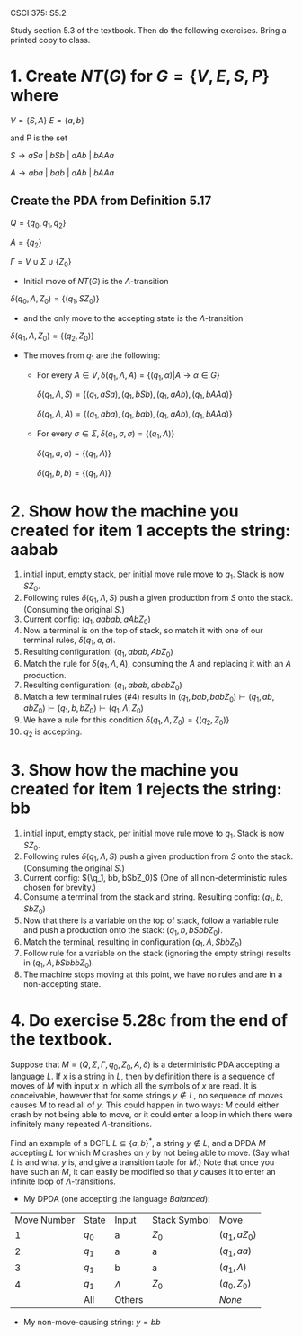 #+OPTIONS: num:nil toc:1 tasks:t todo:nil
#+STARTUP: nologdone
#+LaTeX_HEADER: \usepackage{tikz}
#+LaTeX_HEADER: \usetikzlibrary{arrows,automata}
#+AUTHOR Shaun Meyer

CSCI 375: S5.2

Study section 5.3 of the textbook.  Then do the following exercises.
Bring a printed copy to class.

* 1. Create $NT(G)$ for $G = \{V, E, S, P\}$ where
$V = \{S, A\}$
$E = \{a, b\}$

and P is the set 

$S \rightarrow aSa\ |\ bSb\ |\ aAb\ |\ bAAa$

$A \rightarrow aba\ |\ bab\ |\ aAb\ |\ bAAa$

** Create the PDA from Definition 5.17
$Q = \{q_0, q_1, q_2\}$

$A = \{q_2\}$

$\Gamma = V \cup \Sigma \cup \{Z_0\}$

- Initial move of $NT(G)$ is the $\Lambda$-transition

$\delta(q_0, \Lambda, Z_0) = \{(q_1, SZ_0)\}$

- and the only move to the accepting state is the $\Lambda$-transition

$\delta(q_1, \Lambda, Z_0) = \{(q_2, Z_0)\}$

- The moves from $q_1$ are the following:

  - For every $A \in V, \delta(q_1, \Lambda, A) = \{(q_1, \alpha) | A \rightarrow \alpha \in G\}$

    $\delta(q_1, \Lambda, S) = \{(q_1, aSa), (q_1, bSb), (q_1, aAb), (q_1, bAAa)\}$

    $\delta(q_1, \Lambda, A) = \{(q_1, aba), (q_1, bab), (q_1, aAb), (q_1, bAAa)\}$

  - For every $\sigma \in \Sigma, \delta(q_1, \sigma, \sigma) = \{(q_1, \Lambda)\}$

    $\delta(q_1, a, a) = \{(q_1, \Lambda)\}$
    
    $\delta(q_1, b, b) = \{(q_1, \Lambda)\}$

* 2. Show how the machine you created for item 1 accepts the string: aabab

  1) initial input, empty stack, per initial move rule move to
     $q_1$. Stack is now $SZ_0$.
  2) Following rules $\delta(q_1, \Lambda, S)$ push a given production
     from $S$ onto the stack. (Consuming the original $S$.)
  3) Current config: $(q_1, aabab, aAbZ_0)$
  4) Now a terminal is on the top of stack, so match it with one of
     our terminal rules, $\delta(q_1, a, a)$.
  5) Resulting configuration: $(q_1, abab, AbZ_0)$
  6) Match the rule for $\delta(q_1, \Lambda, A)$, consuming the $A$
     and replacing it with an $A$ production.
  7) Resulting configuration: $(q_1, abab, ababZ_0)$
  8) Match a few terminal rules (#4) results in $(q_1, bab, babZ_0)
     \vdash (q_1, ab, abZ_0) \vdash (q_1, b, bZ_0) \vdash (q_1,
     \Lambda, Z_0)$
  9) We have a rule for this condition $\delta(q_1, \Lambda, Z_0) = \{(q_2, Z_0)\}$
  10) $q_2$ is accepting.

* 3. Show how the machine you created for item 1 rejects the string: bb

  1) initial input, empty stack, per initial move rule move to
     $q_1$. Stack is now $SZ_0$.
  2) Following rules $\delta(q_1, \Lambda, S)$ push a given production
     from $S$ onto the stack. (Consuming the original $S$.)
  3) Current config: $(\q_1, bb, bSbZ_0)$ (One of all
     non-deterministic rules chosen for brevity.)
  4) Consume a terminal from the stack and string. Resulting config:
     $(q_1, b, SbZ_0)$
  5) Now that there is a variable on the top of stack, follow a
     variable rule and push a production onto the stack: $(q_1, b,
     bSbbZ_0)$.
  6) Match the terminal, resulting in configuration $(q_1, \Lambda,
     SbbZ_0)$
  7) Follow rule for a variable on the stack (ignoring the empty
     string) results in $(q_1, \Lambda, bSbbbZ_0)$.
  8) The machine stops moving at this point, we have no rules and are
     in a non-accepting state.

* 4. Do exercise 5.28c from the end of the textbook.

Suppose that $M= (Q,\Sigma,\Gamma,q_0,Z_0,A,\delta)$ is a
deterministic PDA accepting a language $L$. If $x$ is a string in $L$,
then by definition there is a sequence of moves of $M$ with input $x$
in which all the symbols of $x$ are read. It is conceivable, however
that for some strings $y \not \in L$, no sequence of moves causes $M$
to read all of $y$. This could happen in two ways: $M$ could either
crash by not being able to move, or it could enter a loop in which
there were infinitely many repeated $\Lambda$-transitions. 

Find an example of a DCFL $L \subseteq \{a,b\}^*$, a string $y\not \in
L$, and a DPDA $M$ accepting $L$ for which $M$ crashes on $y$ by not
being able to move. (Say what $L$ is and what $y$ is, and give a
transition table for $M$.) Note that once you have such an $M$, it can
easily be modified so that $y$ causes it to enter an infinite loop of
$\Lambda$-transitions.

- My DPDA (one accepting the language \emph{Balanced}):
| Move Number | State | Input     | Stack Symbol | Move             |
|           1 | $q_0$ | a         | $Z_0$        | $(q_1,aZ_0)$     |
|           2 | $q_1$ | a         | a            | $(q_1,aa)$       |
|           3 | $q_1$ | b         | a            | $(q_1, \Lambda)$ |
|           4 | $q_1$ | $\Lambda$ | $Z_0$        | $(q_0, Z_0)$     |
|             | All   | Others    |              | \emph{None}      |

- My non-move-causing string: $y = bb$
